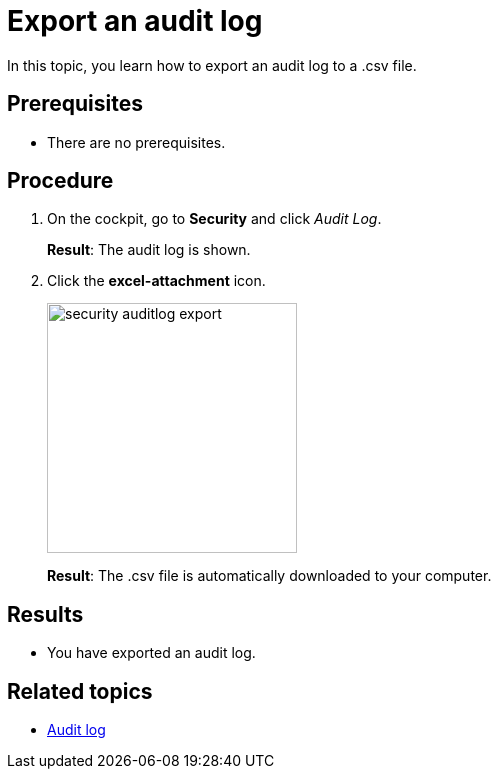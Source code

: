 = Export an audit log

In this topic, you learn how to export an audit log to a .csv file.

== Prerequisites
* There are no prerequisites.

== Procedure

. On the cockpit, go to *Security* and click _Audit Log_.
+
*Result*: The audit log is shown.
. Click the *excel-attachment* icon.
+
image:security-auditlog-export.png[width=250]
+
*Result*: The .csv file is automatically downloaded to your computer.

== Results
* You have exported an audit log.

== Related topics
* xref:security-auditlog.adoc[Audit log]

